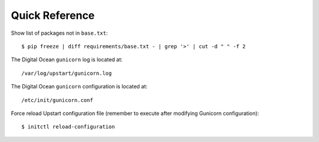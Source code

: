 Quick Reference
===============


Show list of packages not in ``base.txt``::

	$ pip freeze | diff requirements/base.txt - | grep '>' | cut -d " " -f 2

The Digital Ocean ``gunicorn`` log is located at::

	/var/log/upstart/gunicorn.log

The Digital Ocean ``gunicorn`` configuration is located at::

	/etc/init/gunicorn.conf

Force reload Upstart configuration file (remember to execute 
after modifying Gunicorn configuration)::

	$ initctl reload-configuration
